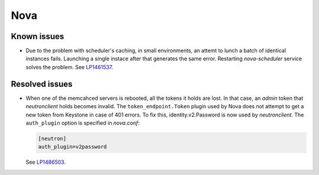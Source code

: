 
.. _nova_rn_7.0:

Nova
----

Known issues
+++++++++++++++

* Due to the problem with scheduler's caching, in small environments,
  an attemt to lunch a batch of identical instances fails.
  Launching a single instace after that generates the same error.
  Restarting `nova-scheduler` service solves the problem.
  See `LP1461537`_.


Resolved issues
+++++++++++++++

* When one of the memcahced servers is rebooted, all the tokens it holds
  are lost. In that case, an `admin` token that `neutronclient`
  holds becomes invalid.
  The ``token_endpoint.Token`` plugin used by Nova does not
  attempt to get a new token from Keystone in case of
  401 errors.
  To fix this, identity.v2.Password is now used by `neutronclient`.
  The ``auth_plugin`` option is specified in `nova.conf`:

  .. code-block:: ini

     [neutron]
     auth_plugin=v2password

  See `LP1486503`_.

.. Links
.. _`LP1486503`: https://bugs.launchpad.net/fuel/+bug/1486503
.. _`LP1461537`: https://bugs.launchpad.net/mos/7.0.x/+bug/1461537

